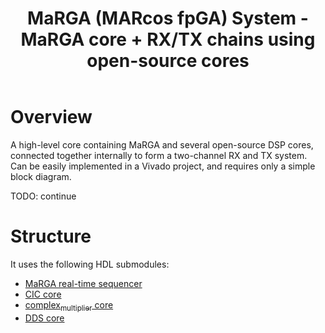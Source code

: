 #+TITLE: MaRGA (MARcos fpGA) System - MaRGA core + RX/TX chains using open-source cores

* Overview

A high-level core containing MaRGA and several open-source DSP cores, connected together internally to form a two-channel RX and TX system. Can be easily implemented in a Vivado project, and requires only a simple block diagram.

TODO: continue

* Structure

It uses the following HDL submodules:
- [[https://github.com/vnegnev/marga][MaRGA real-time sequencer]]
- [[https://github.com/catkira/CIC][CIC core]]
- [[https://github.com/catkira/complex_multiplier][complex_multiplier core]]
- [[https://github.com/catkira/DDS][DDS core]]
